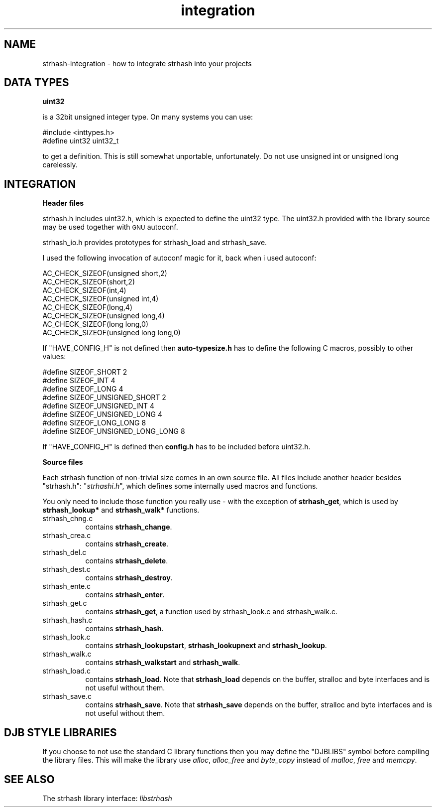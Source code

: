 .\" Automatically generated by Pod::Man version 1.15
.\" Thu Jul 31 12:06:26 2003
.\"
.\" Standard preamble:
.\" ======================================================================
.de Sh \" Subsection heading
.br
.if t .Sp
.ne 5
.PP
\fB\\$1\fR
.PP
..
.de Sp \" Vertical space (when we can't use .PP)
.if t .sp .5v
.if n .sp
..
.de Ip \" List item
.br
.ie \\n(.$>=3 .ne \\$3
.el .ne 3
.IP "\\$1" \\$2
..
.de Vb \" Begin verbatim text
.ft CW
.nf
.ne \\$1
..
.de Ve \" End verbatim text
.ft R

.fi
..
.\" Set up some character translations and predefined strings.  \*(-- will
.\" give an unbreakable dash, \*(PI will give pi, \*(L" will give a left
.\" double quote, and \*(R" will give a right double quote.  | will give a
.\" real vertical bar.  \*(C+ will give a nicer C++.  Capital omega is used
.\" to do unbreakable dashes and therefore won't be available.  \*(C` and
.\" \*(C' expand to `' in nroff, nothing in troff, for use with C<>
.tr \(*W-|\(bv\*(Tr
.ds C+ C\v'-.1v'\h'-1p'\s-2+\h'-1p'+\s0\v'.1v'\h'-1p'
.ie n \{\
.    ds -- \(*W-
.    ds PI pi
.    if (\n(.H=4u)&(1m=24u) .ds -- \(*W\h'-12u'\(*W\h'-12u'-\" diablo 10 pitch
.    if (\n(.H=4u)&(1m=20u) .ds -- \(*W\h'-12u'\(*W\h'-8u'-\"  diablo 12 pitch
.    ds L" ""
.    ds R" ""
.    ds C` ""
.    ds C' ""
'br\}
.el\{\
.    ds -- \|\(em\|
.    ds PI \(*p
.    ds L" ``
.    ds R" ''
'br\}
.\"
.\" If the F register is turned on, we'll generate index entries on stderr
.\" for titles (.TH), headers (.SH), subsections (.Sh), items (.Ip), and
.\" index entries marked with X<> in POD.  Of course, you'll have to process
.\" the output yourself in some meaningful fashion.
.if \nF \{\
.    de IX
.    tm Index:\\$1\t\\n%\t"\\$2"
..
.    nr % 0
.    rr F
.\}
.\"
.\" For nroff, turn off justification.  Always turn off hyphenation; it
.\" makes way too many mistakes in technical documents.
.hy 0
.if n .na
.\"
.\" Accent mark definitions (@(#)ms.acc 1.5 88/02/08 SMI; from UCB 4.2).
.\" Fear.  Run.  Save yourself.  No user-serviceable parts.
.bd B 3
.    \" fudge factors for nroff and troff
.if n \{\
.    ds #H 0
.    ds #V .8m
.    ds #F .3m
.    ds #[ \f1
.    ds #] \fP
.\}
.if t \{\
.    ds #H ((1u-(\\\\n(.fu%2u))*.13m)
.    ds #V .6m
.    ds #F 0
.    ds #[ \&
.    ds #] \&
.\}
.    \" simple accents for nroff and troff
.if n \{\
.    ds ' \&
.    ds ` \&
.    ds ^ \&
.    ds , \&
.    ds ~ ~
.    ds /
.\}
.if t \{\
.    ds ' \\k:\h'-(\\n(.wu*8/10-\*(#H)'\'\h"|\\n:u"
.    ds ` \\k:\h'-(\\n(.wu*8/10-\*(#H)'\`\h'|\\n:u'
.    ds ^ \\k:\h'-(\\n(.wu*10/11-\*(#H)'^\h'|\\n:u'
.    ds , \\k:\h'-(\\n(.wu*8/10)',\h'|\\n:u'
.    ds ~ \\k:\h'-(\\n(.wu-\*(#H-.1m)'~\h'|\\n:u'
.    ds / \\k:\h'-(\\n(.wu*8/10-\*(#H)'\z\(sl\h'|\\n:u'
.\}
.    \" troff and (daisy-wheel) nroff accents
.ds : \\k:\h'-(\\n(.wu*8/10-\*(#H+.1m+\*(#F)'\v'-\*(#V'\z.\h'.2m+\*(#F'.\h'|\\n:u'\v'\*(#V'
.ds 8 \h'\*(#H'\(*b\h'-\*(#H'
.ds o \\k:\h'-(\\n(.wu+\w'\(de'u-\*(#H)/2u'\v'-.3n'\*(#[\z\(de\v'.3n'\h'|\\n:u'\*(#]
.ds d- \h'\*(#H'\(pd\h'-\w'~'u'\v'-.25m'\f2\(hy\fP\v'.25m'\h'-\*(#H'
.ds D- D\\k:\h'-\w'D'u'\v'-.11m'\z\(hy\v'.11m'\h'|\\n:u'
.ds th \*(#[\v'.3m'\s+1I\s-1\v'-.3m'\h'-(\w'I'u*2/3)'\s-1o\s+1\*(#]
.ds Th \*(#[\s+2I\s-2\h'-\w'I'u*3/5'\v'-.3m'o\v'.3m'\*(#]
.ds ae a\h'-(\w'a'u*4/10)'e
.ds Ae A\h'-(\w'A'u*4/10)'E
.    \" corrections for vroff
.if v .ds ~ \\k:\h'-(\\n(.wu*9/10-\*(#H)'\s-2\u~\d\s+2\h'|\\n:u'
.if v .ds ^ \\k:\h'-(\\n(.wu*10/11-\*(#H)'\v'-.4m'^\v'.4m'\h'|\\n:u'
.    \" for low resolution devices (crt and lpr)
.if \n(.H>23 .if \n(.V>19 \
\{\
.    ds : e
.    ds 8 ss
.    ds o a
.    ds d- d\h'-1'\(ga
.    ds D- D\h'-1'\(hy
.    ds th \o'bp'
.    ds Th \o'LP'
.    ds ae ae
.    ds Ae AE
.\}
.rm #[ #] #H #V #F C
.\" ======================================================================
.\"
.IX Title "integration 3"
.TH integration 3 "0.6.0" "2003-07-31" "strhash"
.UC
.SH "NAME"
strhash-integration \- how to integrate strhash into your projects
.SH "DATA TYPES"
.IX Header "DATA TYPES"
.Sh "uint32"
.IX Subsection "uint32"
is a 32bit unsigned integer type. On many systems you can use:
.PP
.Vb 2
\&  #include <inttypes.h>
\&  #define uint32 uint32_t
.Ve
to get a definition. This is still somewhat unportable, unfortunately.
Do not use unsigned int or unsigned long carelessly.
.SH "INTEGRATION"
.IX Header "INTEGRATION"
.Sh "Header files"
.IX Subsection "Header files"
strhash.h includes uint32.h, which is expected to define the uint32
type. The uint32.h provided with the library source may be used together
with \s-1GNU\s0 autoconf.
.PP
strhash_io.h provides prototypes for strhash_load and strhash_save.
.PP
I used the following invocation of autoconf magic for it, back when i
used autoconf:
.PP
.Vb 8
\&        AC_CHECK_SIZEOF(unsigned short,2)
\&        AC_CHECK_SIZEOF(short,2)
\&        AC_CHECK_SIZEOF(int,4)
\&        AC_CHECK_SIZEOF(unsigned int,4)
\&        AC_CHECK_SIZEOF(long,4)
\&        AC_CHECK_SIZEOF(unsigned long,4)
\&        AC_CHECK_SIZEOF(long long,0)
\&        AC_CHECK_SIZEOF(unsigned long long,0)
.Ve
If \f(CW\*(C`HAVE_CONFIG_H\*(C'\fR is not defined then \fBauto-typesize.h\fR has to
define the following C macros, possibly to other values:
.PP
.Vb 8
\&        #define SIZEOF_SHORT 2
\&        #define SIZEOF_INT 4
\&        #define SIZEOF_LONG 4
\&        #define SIZEOF_UNSIGNED_SHORT 2
\&        #define SIZEOF_UNSIGNED_INT 4
\&        #define SIZEOF_UNSIGNED_LONG 4
\&        #define SIZEOF_LONG_LONG 8
\&        #define SIZEOF_UNSIGNED_LONG_LONG 8
.Ve
If \f(CW\*(C`HAVE_CONFIG_H\*(C'\fR is defined then \fBconfig.h\fR has to be included before
uint32.h.
.Sh "Source files"
.IX Subsection "Source files"
Each strhash function of non-trivial size comes in an own source file.
All files include another header besides \*(L"strhash.h\*(R": "\fIstrhashi.h\fR",
which defines some internally used macros and functions.
.PP
You only need to include those function you really use \- with the
exception of \fBstrhash_get\fR, which is used by \fBstrhash_lookup*\fR
and \fBstrhash_walk*\fR functions.
.Ip "strhash_chng.c" 8
.IX Item "strhash_chng.c"
contains \fBstrhash_change\fR.
.Ip "strhash_crea.c" 8
.IX Item "strhash_crea.c"
contains \fBstrhash_create\fR.
.Ip "strhash_del.c" 8
.IX Item "strhash_del.c"
contains \fBstrhash_delete\fR.
.Ip "strhash_dest.c" 8
.IX Item "strhash_dest.c"
contains \fBstrhash_destroy\fR.
.Ip "strhash_ente.c" 8
.IX Item "strhash_ente.c"
contains \fBstrhash_enter\fR.
.Ip "strhash_get.c" 8
.IX Item "strhash_get.c"
contains \fBstrhash_get\fR, a function used by strhash_look.c and strhash_walk.c.
.Ip "strhash_hash.c" 8
.IX Item "strhash_hash.c"
contains \fBstrhash_hash\fR.
.Ip "strhash_look.c" 8
.IX Item "strhash_look.c"
contains \fBstrhash_lookupstart\fR, \fBstrhash_lookupnext\fR and \fBstrhash_lookup\fR.
.Ip "strhash_walk.c" 8
.IX Item "strhash_walk.c"
contains \fBstrhash_walkstart\fR and \fBstrhash_walk\fR.
.Ip "strhash_load.c" 8
.IX Item "strhash_load.c"
contains \fBstrhash_load\fR. Note that \fBstrhash_load\fR depends on the buffer,
stralloc and byte interfaces and is not useful without them.
.Ip "strhash_save.c" 8
.IX Item "strhash_save.c"
contains \fBstrhash_save\fR. Note that \fBstrhash_save\fR depends on the buffer,
stralloc and byte interfaces and is not useful without them.
.SH "DJB STYLE LIBRARIES"
.IX Header "DJB STYLE LIBRARIES"
If you choose to not use the standard C library functions then you may
define the \f(CW\*(C`DJBLIBS\*(C'\fR symbol before compiling the library files. This
will make the library use \fIalloc\fR, \fIalloc_free\fR and \fIbyte_copy\fR
instead of \fImalloc\fR, \fIfree\fR and \fImemcpy\fR.
.SH "SEE ALSO"
.IX Header "SEE ALSO"
The\ strhash\ library\ interface:\ \fIlibstrhash\fR\,
